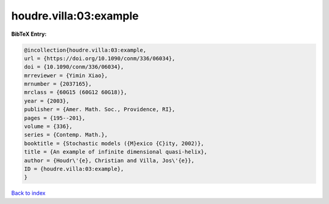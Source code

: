houdre.villa:03:example
=======================

.. :cite:t:`houdre.villa:03:example`

.. bibliography:: ../../All.bib

**BibTeX Entry:**

.. code-block:: bibtex

   @incollection{houdre.villa:03:example,
   url = {https://doi.org/10.1090/conm/336/06034},
   doi = {10.1090/conm/336/06034},
   mrreviewer = {Yimin Xiao},
   mrnumber = {2037165},
   mrclass = {60G15 (60G12 60G18)},
   year = {2003},
   publisher = {Amer. Math. Soc., Providence, RI},
   pages = {195--201},
   volume = {336},
   series = {Contemp. Math.},
   booktitle = {Stochastic models ({M}exico {C}ity, 2002)},
   title = {An example of infinite dimensional quasi-helix},
   author = {Houdr\'{e}, Christian and Villa, Jos\'{e}},
   ID = {houdre.villa:03:example},
   }

`Back to index <../index>`_
